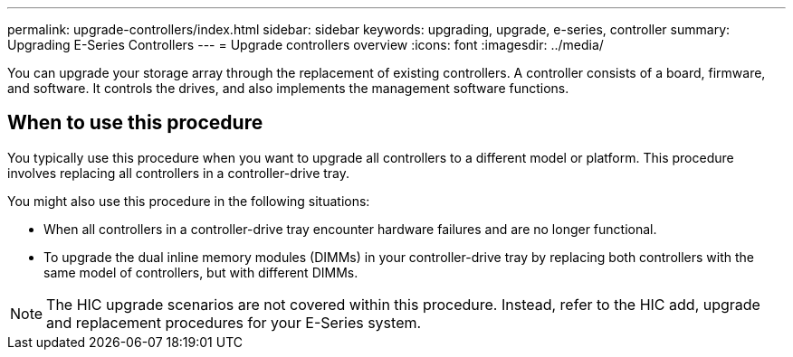 ---
permalink: upgrade-controllers/index.html
sidebar: sidebar
keywords: upgrading, upgrade, e-series, controller
summary: Upgrading E-Series Controllers
---
= Upgrade controllers overview
:icons: font
:imagesdir: ../media/

[.lead]
You can upgrade your storage array through the replacement of existing controllers. A controller consists of a board, firmware, and software. It controls the drives, and also implements the management software functions.

== When to use this procedure

[.lead]
You typically use this procedure when you want to upgrade all controllers to a different model or platform. This procedure involves replacing all controllers in a controller-drive tray.

You might also use this procedure in the following situations:

* When all controllers in a controller-drive tray encounter hardware failures and are no longer functional.
* To upgrade the dual inline memory modules (DIMMs) in your controller-drive tray by replacing both controllers with the same model of controllers, but with different DIMMs.

NOTE: The HIC upgrade scenarios are not covered within this procedure. Instead, refer to the HIC add, upgrade and replacement procedures for your E-Series system.
